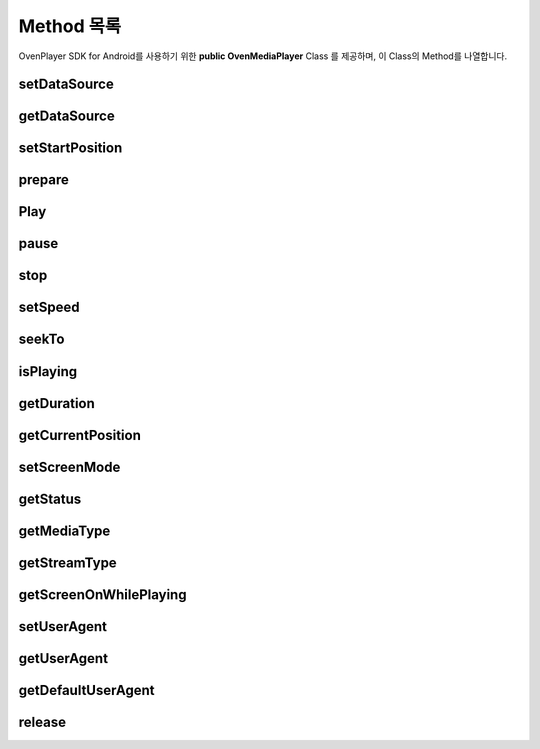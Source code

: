 .. raw:: pdf

   PageBreak

.. _method:

======================================================
Method 목록
======================================================

OvenPlayer SDK for Android를 사용하기 위한 **public OvenMediaPlayer** Class 를 제공하며, 이 Class의 Method를 나열합니다.

setDataSource
------------------------------------------------------

.. function:: void OvenMediaPlayer::setDataSource(String uri) 
	
	재생할 미디어 URI를 설정합니다.

	:param String uri: 미디어 스트림 주소 또는 로컬 경로

	:rtype: void

	``예제``

	.. code-block:: java

		public OvenMediaPlayer mMediaPlayer = new OvenMediaPlayer(this); 
		mMediaPlayer.setDataSource("http://server.com/vod/playlist.m3u8");

getDataSource
------------------------------------------------------

.. function:: String OvenMediaPlayer::getDataSource()
	
	설정한 미디어의 URI값을 문자열로 반환합니다.

	:rtype: String
	:return: 설정한 미디어의 URI 값

	``예제``

	.. code-block:: java

		public OvenMediaPlayer mMediaPlayer = new OvenMediaPlayer(this);
		String url = mMediaPlayer.getDataSource();

setStartPosition
------------------------------------------------------
.. function:: void OvenMediaPlayer::setStartPosition(Int startPos)
	
	기본적으로 OvenPlayer는 모든 미디어를 재생시 0초부터 재생하게 되어 있습니다. setStartPosition은 ‘이어보기’와 같은 기능을 제공할 경우 특정 위치부터 재생할 수 있도록 시작 위치를 지정해주는 메소드입니다. 반드시 Prepare() 메소드 이전에 설정이 되어 있어야 합니다.

	:param Int startPos: 재생 시작 시간, 단위 ms

	``예제``

	.. code-block:: java

		public OvenMediaPlayer mMediaPlayer = new OvenMediaPlayer(this);
		...
		// 30초부터 재생함
		mMediaPlayer.setStartPosition(30000);

prepare
------------------------------------------------------
.. function:: void OvenMediaPlayer::prepare()
	
	setDataSource로 설정한 미디어 URI가 재생 가능한지 여부를 판단하고 재생을 할 수 있도록 모든 자원을 준비합니다. 이 메소드를 호출 한 뒤에 onPrepared 이벤트로 준비 완료 여부를 알 수 있습니다. onPrepared를 통해 준비 완료 이벤트를 받으면 재생 가능한 상태가 됩니다.

	.. note::
		prepare의 결과 이벤트를 :ref:`setOnPreparedListener` 를 통해 콜백 받을 수 있습니다. 
	
	
	``예제``

	.. code-block:: java

		public OvenMediaPlayer mMediaPlayer = new OvenMediaPlayer(this);
		...
		// 30초부터 재생함
		mMediaPlayer.prepare();

		// 준비 완료 이벤트 리스너
		OvenPreparedListener mPreparedListener = new OvenPreparedListener() {
			public void onPrepared(OvenMediaPlayer t, boolean result) {
				// Preparing이 성공하면 자동으로 재생함
				if(result==true){
					Log.d(TAG, String.format("Video Resolution: %d/%d",
							mMediaPlayer.getVideoWidth(), 
							mMediaPlayer.getVideoHeight()));
					mMediaPlayer.start();
				}
			}
		};

Play
------------------------------------------------------
.. function:: void OvenMediaPlayer::start()
	
	prepare 가 성공한 후 사용할 수 있으며 미디어 재생을 시작하는 메소드입니다. 준비 완료 여부는 onPrepared 이벤트를 통해 알 수 있습니다. 이 메소드를 호출하면 onBuffering 이벤트를 통해 버퍼링 상태를 알려주며, 버퍼링이 완료되면 재생을 시작합니다.

	:rtype: void

	.. note::
		start 호출 후 버퍼링 상태 이벤트를 :ref:`setOnBufferingUpdateListener` 를 통해 콜백 받을 수 있습니다. 

	``예제``

	.. code-block:: java

		public OvenMediaPlayer mMediaPlayer = new OvenMediaPlayer(this);;

		mMediaPlayer.setDataSource("http://server.com/vod/playlist.m3u8");
		mMediaPlayer.prepare();
		mMediaPlayer.start();

		// 버퍼링 업데이트 이벤트 리스너
		OvenBufferingListener mBufferingUpdateListener = new OvenBufferingListener() {
			public void onBuffering(OvenMediaPlayer t, int percent) {
				Toast.makeText(getApplicationContext(),
					String.format("Buffering : %d%%", percent),
					Toast.LENGTH_SHORT).show();
			}
		};

pause
------------------------------------------------------

.. function:: void OvenMediaPlayer::pause()

	재생을 일시 중지 합니다. 재생 중이 아닌 상태에서 호출하면 아무 동작도 하지 않습니다.

	:rtype: void

	``예제``

	.. code-block:: java

		public OvenMediaPlayer mMediaPlayer = new OvenMediaPlayer(this);
		...
		mMediaPlayer.pause();

stop
------------------------------------------------------

.. function:: void OvenMediaPlayer::stop()

	재생을 완전히 중지하고 스트림을 정리합니다. stop 함수를 호출한 뒤에는 start 함수를 호출하더라도 다시 재생되지 않으며, 미디어를 재생하기 위해서는 prepare 부터 다시 호출해야 합니다.

	:rtype: void

	``예제``

	.. code-block:: java

		public OvenMediaPlayer mMediaPlayer = new OvenMediaPlayer(this);
		...
		mMediaPlayer.stop();

setSpeed
------------------------------------------------------

.. function:: void OvenMediaPlayer::setSpeed(float speed)

	재생 속도를 조절합니다. 0.5배속 (2배 느리게) 부터 2배속 (2배 빠르게) 사이에서 속도를 지정할 수 있습니다.

	:rtype: void
	:param float speed: 속도 : 범위(0.5 ~ 2.0) 

seekTo
------------------------------------------------------
.. function:: void OvenMediaPlayer::seekTo(int sec)

	현재 재생 중인 미디어를 지정한 위치로 이동하는 기능이며, 로컬 파일 및 VoD 스트림을 재생할 때 사용할 수 있습니다. Live 스트리밍을 재생 할때는 동작하지 않습니다.

	:rtype: void
	:param int sec: 이동할 위치 (초)

isPlaying
------------------------------------------------------
.. function:: boolean OvenMediaPlayer::isPlaying()

	현재 플레이어가 재생중인지 체크합니다.

	:rtype: boolean
	:return: 
		- true : 재생중
		- false : 일시 중지 / 중지 / 버퍼링 등의 상태

getDuration
------------------------------------------------------
.. function:: int OvenMediaPlayer::getDuration()

	현재 재생 중인 미디어의 총 재생 시간을 구합니다. 로컬 파일, VoD같은 경우에는 초단위로 값이 반환되며, Live 영상인 경우에는 0을 반환합니다.

	:rtype: int
	:return: 
		- > 0 : 로컬 파일, VoD 스트림 영상의 재생 시간 (초)
		- = 0 : Live 영상

getCurrentPosition
------------------------------------------------------
.. function:: int OvenMediaPlayer::getCurrentPosition()

	현재 미디어의 재생 위치를 구합니다.

	:rtype: int
	:return: 현재 재생 위치(초)

setScreenMode
------------------------------------------------------
.. function:: void OvenMediaPlayer::setScreenMode(int mode)

	영상 출력 모드를 설정합니다. 영상 비율 기준으로 출력하거나 화면 비율 기준으로 출력할 수 있습니다.

	:param int mode:
		- OVEN_SCREEN_NORMAL(0) : 영상 비율 기준 (기본값)
		- OVEN_SCREEN_NOASPECTRATIO_FULL(1) : 화면 비율 기준
	:rtype: void

getStatus
------------------------------------------------------
.. function:: OvenPlaybackStatus OvenMediaPlayer::getStatus()

	현재 플레이어의 상태를 구합니다.

	:rtype: OvenPlaybackStatus
	:return: 플레이어 상태

	.. note::

		.. code-block :: java
			
			class OvenPlaybackStatus 
			{
				// 멈춤 
				public static final int OVEN_STATUS_STOP = 0;
				// 준비중
				public static final int OVEN_STATUS_PREPARING = 1;
				// 준비 완료
				public static final int OVEN_STATUS_PREPARED = 2;
				// 준비 실패
				public static final int OVEN_STATUS_PREPARED_FAILED = 3;
				// 재생중
				public static final int OVEN_STATUS_PLAY = 4;
				// 일시 중지
				public static final int OVEN_STATUS_PAUSE = 5;
				// 버퍼링 중
				public static final int OVEN_STATUS_BUFFERING = 6;
				// 재생 완료
				public static final int OVEN_STATUS_PBCOMPLETE = 7; 
			}

getMediaType
------------------------------------------------------
.. function:: OvenMediaType OvenMediaPlayer::getMediaType()

	현재 재생되고 있는 미디어의 종류를 구합니다. 

	:rtype: OvenMediaType
	:return: 미디어 종류

	.. note::

		.. code-block :: java
			
			class OvenMediaType
			{
				// 알 수 없음
				public static final int AM_MEDIA_UNKNOWN = 0;
				// 비디오
				public static final int AM_MEDIA_VIDONLY = 1;
				// 오디오
				public static final int AM_MEDIA_AUDONLY = 2;
				// 비디오 + 오디오
				public static final int AM_MEDIA_AVBOTH = 3;
			}



getStreamType
------------------------------------------------------
.. function:: OvenStreamType OvenMediaPlayer::getStreamType()

	재생하고 있는 스트림 종류를 구합니다. VoD 와 LIVE 를 구분할 수 있습니다. 

	:rtype: OvenStreamType
	:return: 스트림 종류

	.. note::

		.. code-block :: java
			
			class OvenStreamType
			{
				// 스트림 종류를 판별할 수 없음
				public static final int OVEN_STREAM_NONE = 0;
				// 로컬 파일 또는 VoD 스트림
				public static final int OVEN_STREAM_VOD = 1;
				// 라이브 스트림
				public static final int OVEN_STREAM_LIVE = 2;
			}

getScreenOnWhilePlaying
------------------------------------------------------
.. function:: void OvenMediaPlayer::setScreenOnWhilePlaying(Boolean screenOn)

	재생 중 장시간 사용자 입력이 없을 경우 화면 절전 모드로 진입하는 기능을 온오프 합니다.

	:rtype: void
	:param Boolen screenOn:
		- TRUE : 화면 켜짐 유지
		- FALSE : 화면 절전 모드 사용 (기본값)

setUserAgent
------------------------------------------------------
.. function:: void OvenMediaPlayer::setUserAgent(String userAgent)

	HLS 또는 HTTP Progressive Download 스트림을 요청할 때 HTTP 헤더에 UserAgent 값을 임의로 지정합니다.

	:rtype: void
	:param String userAgent: 사용자 정의 UserAgent 값

getUserAgent
------------------------------------------------------
.. function:: String OvenMediaPlayer::getUserAgent()

	HLS 또는 HTTP Progressive Download 스트림을 요청할 때 HTTP 헤더에 넣는 설정된 UserAgent 값을 구합니다.

	:rtype: String
	:return: 정의된 UserAgent 값

getDefaultUserAgent
------------------------------------------------------
.. function:: String OvenMediaPlayer::getUserAgent()

	시스템에 설정된 HTTP 헤더의 UserAgent 값을 구합니다.

	:rtype: String
	:return: 정의된 UserAgent 값

release
------------------------------------------------------
.. function:: void OvenMediaPlayer::release()

	플레이어에 할당된 모든 자원을 해제합니다. 플레이어를 더 이상 사용하지 않을 때 호출합니다.

	:rtype: void